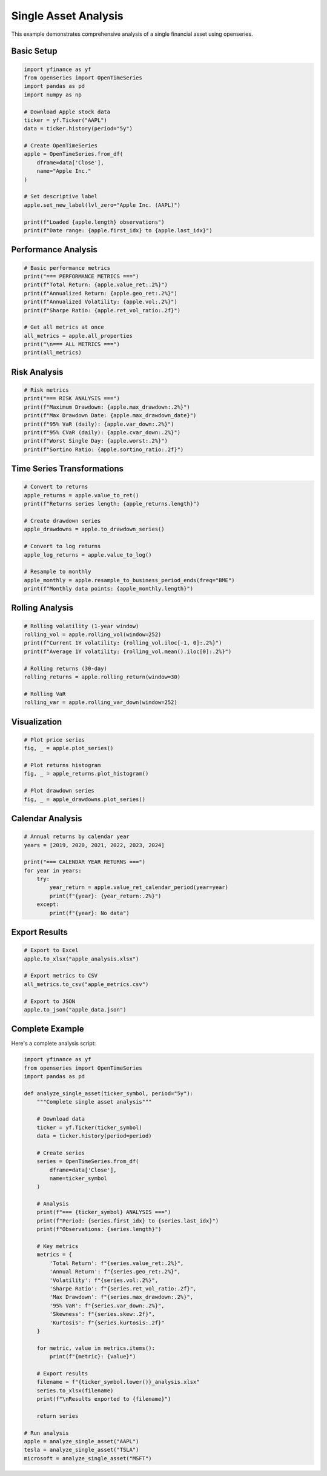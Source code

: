 Single Asset Analysis
=====================

This example demonstrates comprehensive analysis of a single financial asset using openseries.

Basic Setup
-----------

.. code-block:: python

   import yfinance as yf
   from openseries import OpenTimeSeries
   import pandas as pd
   import numpy as np

   # Download Apple stock data
   ticker = yf.Ticker("AAPL")
   data = ticker.history(period="5y")

   # Create OpenTimeSeries
   apple = OpenTimeSeries.from_df(
       dframe=data['Close'],
       name="Apple Inc."
   )

   # Set descriptive label
   apple.set_new_label(lvl_zero="Apple Inc. (AAPL)")

   print(f"Loaded {apple.length} observations")
   print(f"Date range: {apple.first_idx} to {apple.last_idx}")

Performance Analysis
--------------------

.. code-block:: python

   # Basic performance metrics
   print("=== PERFORMANCE METRICS ===")
   print(f"Total Return: {apple.value_ret:.2%}")
   print(f"Annualized Return: {apple.geo_ret:.2%}")
   print(f"Annualized Volatility: {apple.vol:.2%}")
   print(f"Sharpe Ratio: {apple.ret_vol_ratio:.2f}")

   # Get all metrics at once
   all_metrics = apple.all_properties
   print("\n=== ALL METRICS ===")
   print(all_metrics)

Risk Analysis
-------------

.. code-block:: python

   # Risk metrics
   print("=== RISK ANALYSIS ===")
   print(f"Maximum Drawdown: {apple.max_drawdown:.2%}")
   print(f"Max Drawdown Date: {apple.max_drawdown_date}")
   print(f"95% VaR (daily): {apple.var_down:.2%}")
   print(f"95% CVaR (daily): {apple.cvar_down:.2%}")
   print(f"Worst Single Day: {apple.worst:.2%}")
   print(f"Sortino Ratio: {apple.sortino_ratio:.2f}")

Time Series Transformations
---------------------------

.. code-block:: python

   # Convert to returns
   apple_returns = apple.value_to_ret()
   print(f"Returns series length: {apple_returns.length}")

   # Create drawdown series
   apple_drawdowns = apple.to_drawdown_series()

   # Convert to log returns
   apple_log_returns = apple.value_to_log()

   # Resample to monthly
   apple_monthly = apple.resample_to_business_period_ends(freq="BME")
   print(f"Monthly data points: {apple_monthly.length}")

Rolling Analysis
----------------

.. code-block:: python

   # Rolling volatility (1-year window)
   rolling_vol = apple.rolling_vol(window=252)
   print(f"Current 1Y volatility: {rolling_vol.iloc[-1, 0]:.2%}")
   print(f"Average 1Y volatility: {rolling_vol.mean().iloc[0]:.2%}")

   # Rolling returns (30-day)
   rolling_returns = apple.rolling_return(window=30)

   # Rolling VaR
   rolling_var = apple.rolling_var_down(window=252)

Visualization
-------------

.. code-block:: python

   # Plot price series
   fig, _ = apple.plot_series()

   # Plot returns histogram
   fig, _ = apple_returns.plot_histogram()

   # Plot drawdown series
   fig, _ = apple_drawdowns.plot_series()

Calendar Analysis
-----------------

.. code-block:: python

   # Annual returns by calendar year
   years = [2019, 2020, 2021, 2022, 2023, 2024]

   print("=== CALENDAR YEAR RETURNS ===")
   for year in years:
       try:
           year_return = apple.value_ret_calendar_period(year=year)
           print(f"{year}: {year_return:.2%}")
       except:
           print(f"{year}: No data")

Export Results
--------------

.. code-block:: python

   # Export to Excel
   apple.to_xlsx("apple_analysis.xlsx")

   # Export metrics to CSV
   all_metrics.to_csv("apple_metrics.csv")

   # Export to JSON
   apple.to_json("apple_data.json")

Complete Example
----------------

Here's a complete analysis script:

.. code-block:: python

   import yfinance as yf
   from openseries import OpenTimeSeries
   import pandas as pd

   def analyze_single_asset(ticker_symbol, period="5y"):
       """Complete single asset analysis"""

       # Download data
       ticker = yf.Ticker(ticker_symbol)
       data = ticker.history(period=period)

       # Create series
       series = OpenTimeSeries.from_df(
           dframe=data['Close'],
           name=ticker_symbol
       )

       # Analysis
       print(f"=== {ticker_symbol} ANALYSIS ===")
       print(f"Period: {series.first_idx} to {series.last_idx}")
       print(f"Observations: {series.length}")

       # Key metrics
       metrics = {
           'Total Return': f"{series.value_ret:.2%}",
           'Annual Return': f"{series.geo_ret:.2%}",
           'Volatility': f"{series.vol:.2%}",
           'Sharpe Ratio': f"{series.ret_vol_ratio:.2f}",
           'Max Drawdown': f"{series.max_drawdown:.2%}",
           '95% VaR': f"{series.var_down:.2%}",
           'Skewness': f"{series.skew:.2f}",
           'Kurtosis': f"{series.kurtosis:.2f}"
       }

       for metric, value in metrics.items():
           print(f"{metric}: {value}")

       # Export results
       filename = f"{ticker_symbol.lower()}_analysis.xlsx"
       series.to_xlsx(filename)
       print(f"\nResults exported to {filename}")

       return series

   # Run analysis
   apple = analyze_single_asset("AAPL")
   tesla = analyze_single_asset("TSLA")
   microsoft = analyze_single_asset("MSFT")
